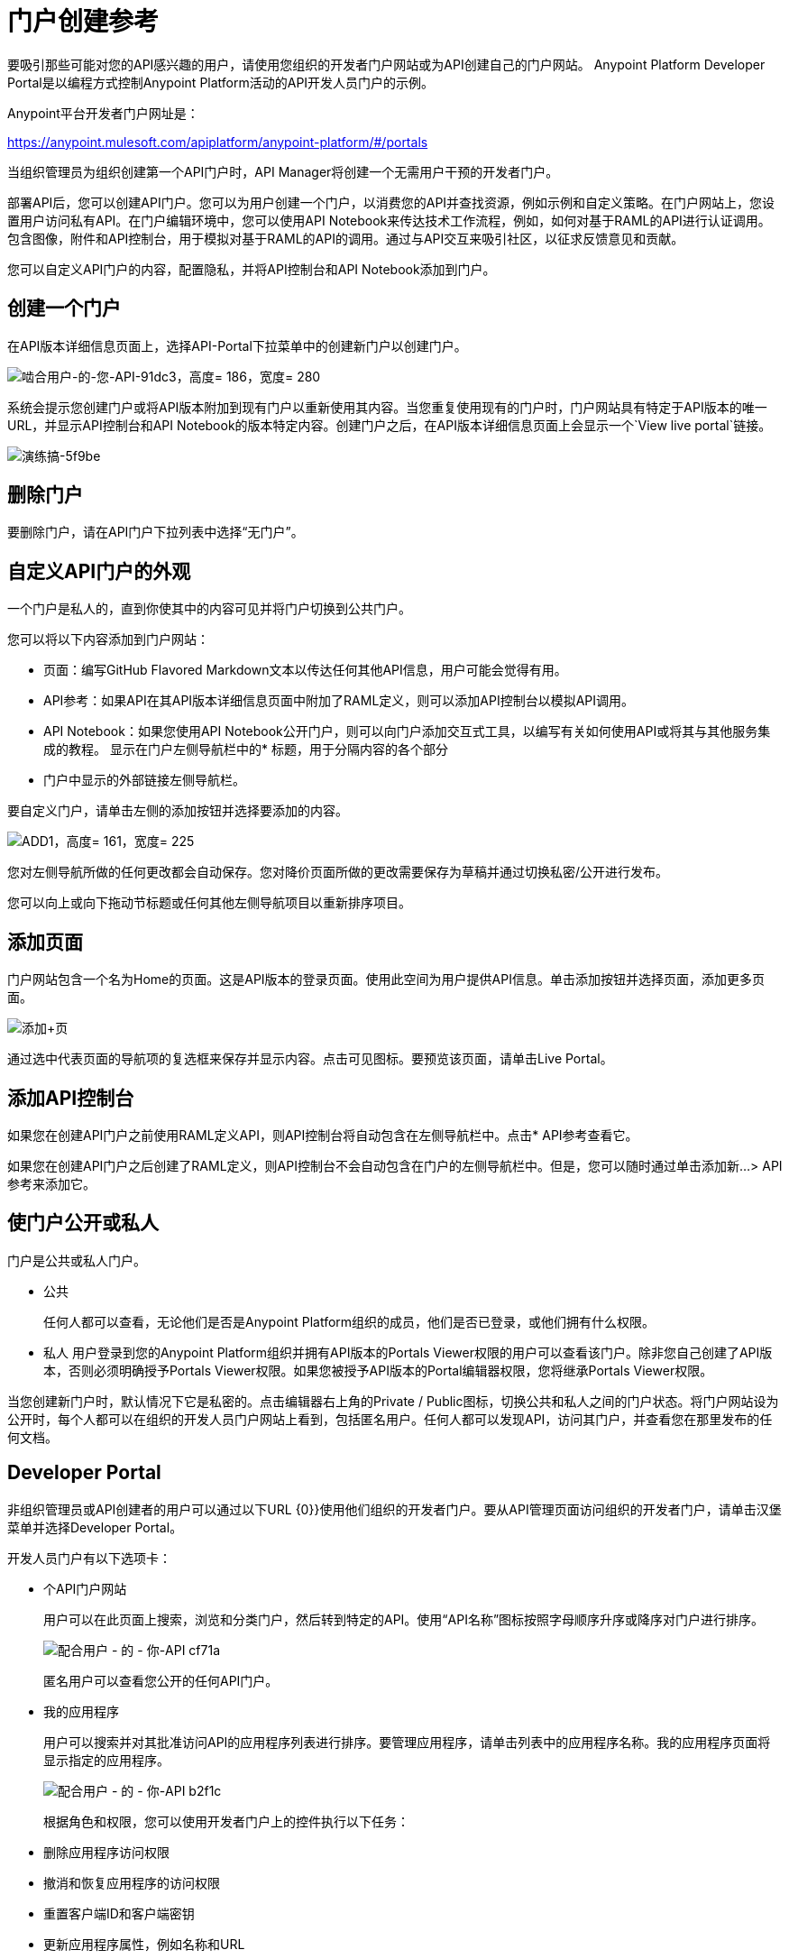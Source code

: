 = 门户创建参考
:keywords: portal, notebook, terms, conditions

要吸引那些可能对您的API感兴趣的用户，请使用您组织的开发者门户网站或为API创建自己的门户网站。 Anypoint Platform Developer Portal是以编程方式控制Anypoint Platform活动的API开发人员门户的示例。

Anypoint平台开发者门户网址是：

https://anypoint.mulesoft.com/apiplatform/anypoint-platform/#/portals

当组织管理员为组织创建第一个API门户时，API Manager将创建一个无需用户干预的开发者门户。

部署API后，您可以创建API门户。您可以为用户创建一个门户，以消费您的API并查找资源，例如示例和自定义策略。在门户网站上，您设置用户访问私有API。在门户编辑环境中，您可以使用API​​ Notebook来传达技术工作流程，例如，如何对基于RAML的API进行认证调用。包含图像，附件和API控制台，用于模拟对基于RAML的API的调用。通过与API交互来吸引社区，以征求反馈意见和贡献。

您可以自定义API门户的内容，配置隐私，并将API控制台和API Notebook添加到门户。

== 创建一个门户

在API版本详细信息页面上，选择API-Portal下拉菜单中的创建新门户以创建门户。

image::engaging-users-of-your-api-91dc3.png[啮合用户-的-您-API-91dc3，高度= 186，宽度= 280]

系统会提示您创建门户或将API版本附加到现有门户以重新使用其内容。当您重复使用现有的门户时，门户网站具有特定于API版本的唯一URL，并显示API控制台和API Notebook的版本特定内容。创建门户之后，在API版本详细信息页面上会显示一个`View live portal`链接。

image::walkthrough-engage-5f9be.png[演练搞-5f9be]


== 删除门户

要删除门户，请在API门户下拉列表中选择“无门户”。

== 自定义API门户的外观

一个门户是私人的，直到你使其中的内容可见并将门户切换到公共门户。

您可以将以下内容添加到门户网站：

* 页面：编写GitHub Flavored Markdown文本以传达任何其他API信息，用户可能会觉得有用。
*  API参考：如果API在其API版本详细信息页面中附加了RAML定义，则可以添加API控制台以模拟API调用。
*  API Notebook：如果您使用API​​ Notebook公开门户，则可以向门户添加交互式工具，以编写有关如何使用API​​或将其与其他服务集成的教程。
显示在门户左侧导航栏中的* 标题，用于分隔内容的各个部分
* 门户中显示的外部链接左侧导航栏。

要自定义门户，请单击左侧的添加按钮并选择要添加的内容。

image:add1.png[ADD1，高度= 161，宽度= 225]

您对左侧导航所做的任何更改都会自动保存。您对降价页面所做的更改需要保存为草稿并通过切换私密/公开进行发布。

您可以向上或向下拖动节标题或任何其他左侧导航项目以重新排序项目。

== 添加页面

门户网站包含一个名为Home的页面。这是API版本的登录页面。使用此空间为用户提供API信息。单击添加按钮并选择页面，添加更多页面。

image:add+page.png[添加+页]

通过选中代表页面的导航项的复选框来保存并显示内容。点击可见图标。要预览该页面，请单击Live Portal。

== 添加API控制台

如果您在创建API门户之前使用RAML定义API，则API控制台将自动包含在左侧导航栏中。点击* API参考查看它。

如果您在创建API门户之后创建了RAML定义，则API控制台不会自动包含在门户的左侧导航栏中。但是，您可以随时通过单击添加新...> API参考来添加它。

== 使门户公开或私人

门户是公共或私人门户。

* 公共
+
任何人都可以查看，无论他们是否是Anypoint Platform组织的成员，他们是否已登录，或他们拥有什么权限。
* 私人
用户登录到您的Anypoint Platform组织并拥有API版本的Portals Viewer权限的用户可以查看该门户。除非您自己创建了API版本，否则必须明确授予Portals Viewer权限。如果您被授予API版本的Portal编辑器权限，您将继承Portals Viewer权限。

当您创建新门户时，默认情况下它是私密的。点击编辑器右上角的Private / Public图标，切换公共和私人之间的门户状态。将门户网站设为公开时，每个人都可以在组织的开发人员门户网站上看到，包括匿名用户。任何人都可以发现API，访问其门户，并查看您在那里发布的任何文档。

==  Developer Portal

非组织管理员或API创建者的用户可以通过以下URL {0}}使用他们组织的开发者门户。要从API管理页面访问组织的开发者门户，请单击汉堡菜单并选择Developer Portal。

开发人员门户有以下选项卡：

* 个API门户网站
+
用户可以在此页面上搜索，浏览和分类门户，然后转到特定的API。使用“API名称”图标按照字母顺序升序或降序对门户进行排序。
+
image::engaging-users-of-your-api-cf71a.png[配合用户 - 的 - 你-API cf71a]
+
匿名用户可以查看您公开的任何API门户。
+
* 我的应用程序
+
用户可以搜索并对其批准访问API的应用程序列表进行排序。要管理应用程序，请单击列表中的应用程序名称。我的应用程序页面将显示指定的应用程序。
+
image::engaging-users-of-your-api-b2f1c.png[配合用户 - 的 - 你-API b2f1c]
+
根据角色和权限，您可以使用开发者门户上的控件执行以下任务：

* 删除应用程序访问权限
* 撤消和恢复应用程序的访问权限
* 重置客户端ID和客户端密钥
* 更新应用程序属性，例如名称和URL
* 为您的应用程序请求不同的SLA层访问级别
* 查看有关应用程序的信息

== 蒙皮门户

点击*Themes*，调整门户网站的外观。添加您自己的徽标，并从顶部导航栏中选择不同元素的颜色，无论是从调色板还是通过输入十六进制颜色代码。您所做的更改仅反映在门户中。

=== 为API门户设置通用皮肤

如果您有多个门户，则可以设置通用主题以应用于组织及其业务组中的每个门户。转至API管理页面，单击屏幕右上角的汉堡包图标，然后选择Developer Portal主题设置。

image:universal+themes.png[通用+主题]

如果您应用主组织级别的设置，则主题将用于所有业务组的门户中。如果您针对单个业务组应用API管理级别的设置，则主题将覆盖更高级别定义的主题，并且仅影响该业务组的门户。

== 添加图片和附件

您可以上载附件和图像以在门户网站中显示。
例如，要在API门户中包含图像，请单击图像图标。

image:empty_portal-image.png[empty_portal图像]

如果您删除上传到API门户的图像和附件，则您上传到API门户的图像和附件将被删除。

API门户支持以下类型的图像：

*  PNG
*  JPEG
*  SVG
*  GIF
*  WEBP
*  BMP

您可以添加最多5MB大小的图片或附件。在外部网站上托管大于5MB的图片，并链接到来自API门户的图片。链接到附件不受支持。

要链接到图片，请使用绝对网址，包括协议（HTTP或HTTPS）和完整路径，例如`+http://example.com/my_image.png+`。

image:linking_image.png[linking_image]

API门户显示链接的图像，但不存储它。如果实际图像从外部主机中删除，则API门户指示图像已损坏。

== 删除图像或附件

要移除图像或附件，请将鼠标悬停在其上。点击垃圾桶图标，然后点击*Delete*确认操作。

== 预览门户

点击*Live Portal*预览门户。

== 删除元素

要删除任何元素（例如标记页面，API Notebook或API参考），请选中左侧菜单中元素的复选框，然后单击垃圾箱图标。确认您要删除该元素。

== 添加条款和条件

您可以定义访问者使用API​​门户的两个级别的条款和条件。

* 门户网站条款和条件
+
在访问开发者平台之前必须被接受。
*  API访问条款和条件
+
在尝试通过API门户注册应用程序之前必须先接受。

保存了一系列条件之后，这些条件将应用于组织中的所有API。

条款和条件的当前文本记录在用户的个人资料中。这可以确保在这些条款和条件发生变化的情况下，用户的合同保持一致。

以下各节介绍条款和条件的类型。

=== 门户网站条款和条件

您编写门户网站条款和条件，并全面设置访问整个组织的API开发人员门户网站的条款和条件。

编写门户网站条款和条件：

. 在*API administration*页面的汉堡菜单上，点击*Portal terms & conditions*。
+
. 使用降价编写条款和条件。

设置后，用户最初访问组织的开发人员门户时会显示接受屏幕。当条款和条件发生变化时，要求接受。

=== 请求API访问条款和条件

用于请求API访问的条款和条件在通过API的开发者门户注册API的应用程序时呈现给用户。

这些条款和条件可以在API Administration汉堡包菜单的全局级别配置，或者作为API所有者配置，您可以配置特定于API版本的条款和条件。从API版本详细信息页面的汉堡菜单中执行后者。这些条款和条件将覆盖全球请求API访问条款和条件。

具有多个业务组的=== 组织

在主组织级别应用设置可设置所有业务组使用的API的条款和条件。您无法在单个业务组的API管理页面中应用条款和条件。

== 另请参阅

*  link:/access-management/roles[门户编辑器权限]
*  link:/api-manager/v/1.x/designing-your-api#api-console[API控制台]
